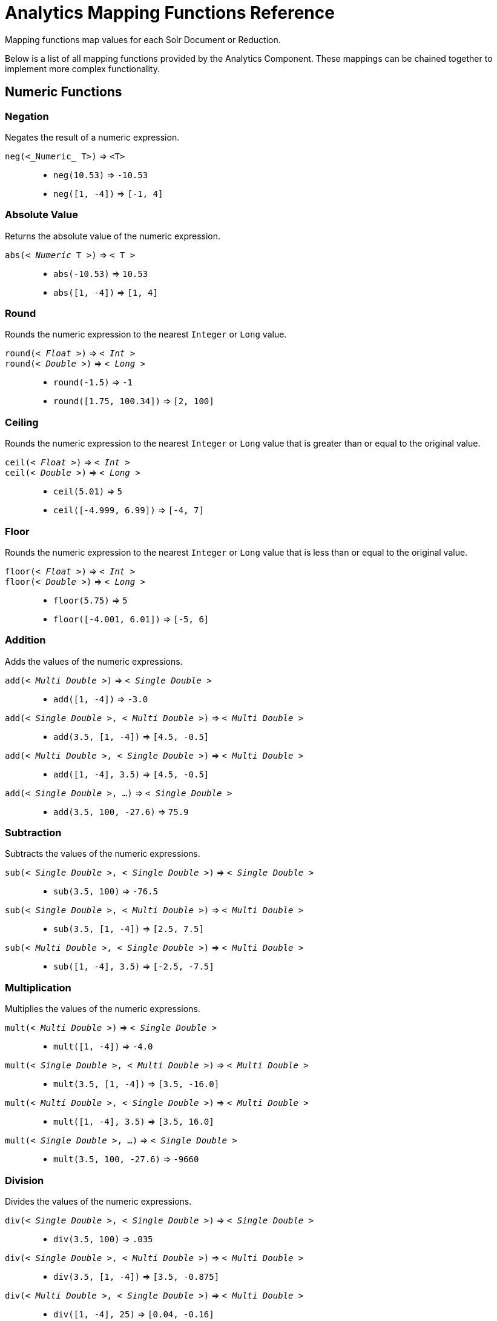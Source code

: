 = Analytics Mapping Functions Reference
:page-shortname: analytics-mapping-functions
:page-permalink: analytics-mapping-functions.html
:page-tocclass: right
// Licensed to the Apache Software Foundation (ASF) under one
// or more contributor license agreements.  See the NOTICE file
// distributed with this work for additional information
// regarding copyright ownership.  The ASF licenses this file
// to you under the Apache License, Version 2.0 (the
// "License"); you may not use this file except in compliance
// with the License.  You may obtain a copy of the License at
//
//   http://www.apache.org/licenses/LICENSE-2.0
//
// Unless required by applicable law or agreed to in writing,
// software distributed under the License is distributed on an
// "AS IS" BASIS, WITHOUT WARRANTIES OR CONDITIONS OF ANY
// KIND, either express or implied.  See the License for the
// specific language governing permissions and limitations
// under the License.

Mapping functions map values for each Solr Document or Reduction.

Below is a list of all mapping functions provided by the Analytics Component.
These mappings can be chained together to implement more complex functionality.

== Numeric Functions

=== Negation
Negates the result of a numeric expression.

`neg(<_Numeric_ T>)` \=> `<T>`::
    * `neg(10.53)` \=> `-10.53`
    * `neg([1, -4])` \=> `[-1, 4]`

=== Absolute Value
Returns the absolute value of the numeric expression.

`abs(< _Numeric_ T >)` \=> `< T >`::
    * `abs(-10.53)` \=> `10.53`
    * `abs([1, -4])` \=> `[1, 4]`

[[analytics-round]]
=== Round
Rounds the numeric expression to the nearest `Integer` or `Long` value.

`round(< _Float_ >)` \=> `< _Int_ >`::
`round(< _Double_ >)` \=> `< _Long_ >`::
    * `round(-1.5)` \=> `-1`
    * `round([1.75, 100.34])` \=> `[2, 100]`

=== Ceiling
Rounds the numeric expression to the nearest `Integer` or `Long` value that is greater than or equal to the original value.

`ceil(< _Float_ >)` \=> `< _Int_ >`::
`ceil(< _Double_ >)` \=> `< _Long_ >`::
    * `ceil(5.01)` \=> `5`
    * `ceil([-4.999, 6.99])` \=> `[-4, 7]`

[[analytics-floor]]
=== Floor
Rounds the numeric expression to the nearest `Integer` or `Long` value that is less than or equal to the original value.

`floor(< _Float_ >)` \=> `< _Int_ >`::
`floor(< _Double_ >)` \=> `< _Long_ >`::
    * `floor(5.75)` \=> `5`
    * `floor([-4.001, 6.01])` \=> `[-5, 6]`

=== Addition
Adds the values of the numeric expressions.

`add(< _Multi Double_ >)` \=> `< _Single Double_ >`::
    * `add([1, -4])` \=> `-3.0`
`add(< _Single Double_ >, < _Multi Double_ >)` \=> `< _Multi Double_ >`::
    * `add(3.5, [1, -4])` \=> `[4.5, -0.5]`
`add(< _Multi Double_ >, < _Single Double_ >)` \=> `< _Multi Double_ >`::
    * `add([1, -4], 3.5)` \=> `[4.5, -0.5]`
`add(< _Single Double_ >, ...)` \=> `< _Single Double_ >`::
    * `add(3.5, 100, -27.6)` \=> `75.9`

=== Subtraction
Subtracts the values of the numeric expressions.

`sub(< _Single Double_ >, < _Single Double_ >)` \=> `< _Single Double_ >`::
    * `sub(3.5, 100)` \=> `-76.5`
`sub(< _Single Double_ >, < _Multi Double_ >)` \=> `< _Multi Double_ >`::
    * `sub(3.5, [1, -4])` \=> `[2.5, 7.5]`
`sub(< _Multi Double_ >, < _Single Double_ >)` \=> `< _Multi Double_ >`::
    * `sub([1, -4], 3.5)` \=> `[-2.5, -7.5]`

=== Multiplication
Multiplies the values of the numeric expressions.

`mult(< _Multi Double_ >)` \=> `< _Single Double_ >`::
    * `mult([1, -4])` \=> `-4.0`
`mult(< _Single Double_ >, < _Multi Double_ >)` \=> `< _Multi Double_ >`::
    * `mult(3.5, [1, -4])` \=> `[3.5, -16.0]`
`mult(< _Multi Double_ >, < _Single Double_ >)` \=> `< _Multi Double_ >`::
    * `mult([1, -4], 3.5)` \=> `[3.5, 16.0]`
`mult(< _Single Double_ >, ...)` \=> `< _Single Double_ >`::
    * `mult(3.5, 100, -27.6)` \=> `-9660`

=== Division
Divides the values of the numeric expressions.

`div(< _Single Double_ >, < _Single Double_ >)` \=> `< _Single Double_ >`::
    * `div(3.5, 100)` \=> `.035`
`div(< _Single Double_ >, < _Multi Double_ >)` \=> `< _Multi Double_ >`::
    * `div(3.5, [1, -4])` \=> `[3.5, -0.875]`
`div(< _Multi Double_ >, < _Single Double_ >)` \=> `< _Multi Double_ >`::
    * `div([1, -4], 25)` \=> `[0.04, -0.16]`

=== Power
Takes one numeric expression to the power of another.

*NOTE:* The square root function `sqrt(< _Double_ >)` can be used as shorthand for  `pow(< _Double_ >, .5)`

`pow(< _Single Double_ >, < _Single Double_ >)` \=> `< _Single Double_ >`::
    * `pow(2, 4)` \=> `16.0`
`pow(< _Single Double_ >, < _Multi Double_ >)` \=> `< _Multi Double_ >`::
    * `pow(16, [-1, 0])` \=> `[0.0625, 1]`
`pow(< _Multi Double_ >, < _Single Double_ >)` \=> `< _Multi Double_ >`::
    * `pow([1, 16], .25)` \=> `[1.0, 2.0]`

=== Logarithm
Takes one logarithm of numeric expressions, with an optional second numeric expression as the base.
If only one expression is given, the natural log is used.

`log(< _Double_ >)` \=> `< _Double_ >`::
    * `log(5)` \=> `1.6094...`
    * `log([1.0, 100.34])` \=> `[0.0, 4.6085...]`
`log(< _Single Double_ >, < _Single Double_ >)` \=> `< _Single Double_ >`::
    * `log(2, 4)` \=> `0.5`
`log(< _Single Double_ >, < _Multi Double_ >)` \=> `< _Multi Double_ >`::
    * `log(16, [2, 4])` \=> `[4, 2]`
`log(< _Multi Double_ >, < _Single Double_ >)` \=> `< _Multi Double_ >`::
    * `log([81, 3], 9)` \=> `[2.0, 0.5]`

== Logic

[[analytics-logic-neg]]
=== Negation
Negates the result of a boolean expression.

`neg(< _Bool_ >)` \=> `< _Bool_>`::
    *  `neg(F)` \=> `T`
    * `neg([F, T])` \=> `[T, F]`

[[analytics-and]]
=== And
ANDs the values of the boolean expressions.

`and(< _Multi Bool_ >)` \=> `< _Single Bool_ >`::
    * `and([T, F, T])` \=> `F`
`and(< _Single Bool_ >, < _Multi Bool_ >)` \=> `< _Multi Bool_ >`::
    * `and(F, [T, T])` \=> `[F, F]`
`and(< _Multi Bool_ >, < _Single Bool_ >)` \=> `< _Multi Bool_ >`::
    * `and([F, T], T)` \=> `[F, T]`
`and(< _Single Bool_ >, ...)` \=> `< _Single Bool_ >`::
    * `and(T, T, T)` \=> `T`

[[analytics-or]]
=== Or
ORs the values of the boolean expressions.

`or(< _Multi Bool_ >)` \=> `< _Single Bool_ >`::
    * `or([T, F, T])` \=> `T`
`or(< _Single Bool_ >, < _Multi Bool_ >)` \=> `< _Multi Bool_ >`::
    * `or(F, [F, T])` \=> `[F, T]`
`or(< _Multi Bool_ >, < _Single Bool_ >)` \=> `< _Multi Bool_ >`::
    * `or([F, T], T)` \=> `[T, T]`
`or(< _Single Bool_ >, ...)` \=> `< _Single Bool_ >`::
    * `or(F, F, F)` \=> `F`

==== Exists
Checks whether any value(s) exist for the expression.

`exists( T )` \=> `< _Single Bool_ >`::
    * `exists([1, 2, 3])` \=> `T`
    * `exists([])` \=> `F`
    * `exists(_empty_)` \=> `F`
    * `exists('abc')` \=> `T`

== Comparison

=== Equality
Checks whether two expressions' values are equal. The parameters must be the same type, after implicit casting.

`equal(< _Single_ T >, < _Single_ T >)` \=> `< _Single Bool_ >`::
    * `equal(F, F)` \=> `T`
`equal(< _Single_ T >, < _Multi_ T >)` \=> `< _Multi Bool_ >`::
    * `equal("a", ["a", "ab"])` \=> `[T, F]`
`equal(< _Multi_ T >, < _Single_ T >)` \=> `< _Multi Bool_ >`::
    * `equal([1.5, -3.0], -3)` \=> `[F, T]`

=== Greater Than
Checks whether a numeric or `Date` expression's values are greater than another expression's values.
The parameters must be the same type, after implicit casting.

`gt(< _Single Numeric/Date_ T >, < _Single_ T >)` \=> `< _Single Bool_ >`::
    * `gt(1800-01-02, 1799-12-20)` \=> `F`
`gt(< _Single Numeric/Date_ T >, < _Multi_ T >)` \=> `< _Multi Bool_ >`::
    * `gt(30.756, [30, 100])` \=> `[F, T]`
`gt(< _Multi Numeric/Date_ T >, < _Single_ T >)` \=> `< _Multi Bool_ >`::
    * `gt([30, 75.6], 30)` \=> `[F, T]`

=== Greater Than or Equals
Checks whether a numeric or `Date` expression's values are greater than or equal to another expression's values.
The parameters must be the same type, after implicit casting.

`gte(< _Single Numeric/Date_ T >, < _Single_ T >)` \=> `< _Single Bool_ >`::
    * `gte(1800-01-02, 1799-12-20)` \=> `F`
`gte(< _Single Numeric/Date_ T >, < _Multi_ T >)` \=> `< _Multi Bool_ >`::
    * `gte(30.756, [30, 100])` \=> `[F, T]`
`gte(< _Multi Numeric/Date_ T >, < _Single_ T >)` \=> `< _Multi Bool_ >`::
    * `gte([30, 75.6], 30)` \=> `[T, T]`

=== Less Than
Checks whether a numeric or `Date` expression's values are less than another expression's values.
The parameters must be the same type, after implicit casting.

`lt(< _Single Numeric/Date_ T >, < _Single_ T >)` \=> `< _Single Bool_ >`::
    * `lt(1800-01-02, 1799-12-20)` \=> `T`
`lt(< _Single Numeric/Date_ T >, < _Multi_ T >)` \=> `< _Multi Bool_ >`::
    * `lt(30.756, [30, 100])` \=> `[T, F]`
`lt(< _Multi Numeric/Date_ T >, < _Single_ T >)` \=> `< _Multi Bool_ >`::
    * `lt([30, 75.6], 30)` \=> `[F, F]`

=== Less Than or Equals
Checks whether a numeric or `Date` expression's values are less than or equal to another expression's values.
The parameters must be the same type, after implicit casting.

`lte(< _Single Numeric/Date_ T >, < _Single_ T >)` \=> `< _Single Bool_ >`::
    * `lte(1800-01-02, 1799-12-20)` \=> `T`
`lte(< _Single Numeric/Date_ T >, < _Multi_ T >)` \=> `< _Multi Bool_ >`::
    * `lte(30.756, [30, 100])` \=> `[T, F]`
`lte(< _Multi Numeric/Date_ T >, < _Single_ T >)` \=> `< _Multi Bool_ >`::
    * `lte([30, 75.6], 30)` \=> `[T, F]`

[[analytics-top]]
=== Top
Returns the maximum of the numeric, `Date` or `String` expression(s)' values.
The parameters must be the same type, after implicit casting.
(Currently the only type not compatible is `Boolean`, which will be converted to a `String` implicitly in order to compile the expression)

`top(< _Multi_ T >)` \=> `< _Single_ T >`::
    * `top([30, 400, -10, 0])` \=> `400`
`top(< _Single_ T >, ...)` \=> `< _Single_ T >`::
    * `top("a", 1, "d")` \=> `"d"`

=== Bottom
Returns the minimum of the numeric, `Date` or `String` expression(s)' values.
The parameters must be the same type, after implicit casting.
(Currently the only type not compatible is `Boolean`, which will be converted to a `String` implicitly in order to compile the expression)

`bottom(< _Multi_ T >)` \=> `< _Single_ T >`::
    * `bottom([30, 400, -10, 0])` \=> `-10`
`bottom(< _Single_ T >, ...)` \=> `< _Single_ T >`::
    * `bottom("a", 1, "d")` \=> `"1"`

== Conditional

[[analytics-if]]
=== If
Returns the value(s) of the `THEN` or `ELSE` expressions depending on whether the boolean conditional expression's value is `true` or `false`.
The `THEN` and `ELSE` expressions must be of the same type and cardinality after implicit casting is done.

`if(< _Single Bool_>, < T >, < T >)` \=> `< T >`::
    * `if(true, "abc", [1,2])` \=> `["abc"]`
    * `if(false, "abc", 123)` \=> `"123"`

=== Replace
Replace all values from the 1^st^ expression that are equal to the value of the 2^nd^ expression with the value of the 3^rd^ expression.
All parameters must be the same type after implicit casting is done.

`replace(< T >, < _Single_ T >, < _Single_ T >)` \=> `< T >`::
    * `replace([1,3], 3, "4")` \=> `["1", "4"]`
    * `replace("abc", "abc", 18)` \=> `"18"`
    * `replace("abc", 1, "def")` \=> `"abc"`

=== Fill Missing
If the 1^st^ expression does not have values, fill it with the values for the 2^nd^ expression.
Both expressions must be of the same type and cardinality after implicit casting is done

`fill_missing(< T >, < T >)` \=> `< T >`::
    * `fill_missing([], 3)` \=> `[3]`
    * `fill_missing(_empty_, "abc")` \=> `"abc"`
    * `fill_missing("abc", [1])` \=> `["abc"]`

=== Remove
Remove all occurrences of the 2^nd^ expression's value from the values of the 1^st^ expression.
Both expressions must be of the same type after implicit casting is done

`remove(< T >, < _Single_ T >)` \=> `< T >`::
    * `remove([1,2,3,2], 2)` \=> `[1, 3]`
    * `remove("1", 1)` \=> `_empty_`
    * `remove(1, "abc")` \=> `"1"`

=== Filter
Return the values of the 1^st^ expression if the value of the 2^nd^ expression is `true`, otherwise return no values.

`filter(< T >, < _Single Boolean_ >)` \=> `< T >`::
    * `filter([1,2,3], true)` \=> `[1,2,3]`
    * `filter([1,2,3], false)` \=> `[]`
    * `filter("abc", false)` \=> `_empty_`
    * `filter("abc", true)` \=> `1`

== Date

=== Date Parse
Explicitly converts the values of a `String` or `Long` expression into `Dates`.

`date(< _String_ >)` \=> `< _Date_ >`::
    * `date('1800-01-02')` \=> `1800-01-02T&#8203;00:00:00Z`
    * `date(['1800-01-02', '2016-05-23'])` \=> `[1800-01-02T..., 2016-05-23T...]`
`date(< _Long_ >)` \=> `< _Date_ >`::
    * `date(1232343246648)` \=> `2009-01-19T&#8203;05:34:06Z`
    * `date([1232343246648, 223234324664])` \=> `[2009-01-19T..., 1977-01-27T...]`

[[analytics-date-math]]
=== Date Math
Compute the given date math strings for the values of a `Date` expression. The date math strings *must* be <<analytics-expression-sources.adoc#strings, constant>>.

`date_math(< _Date_ >, < _Constant String_ >...)` \=> `< _Date_ >`::
    * `date_math(1800-04-15, '+1DAY', '-1MONTH')` \=> `1800-03-16`
    * `date_math([1800-04-15,2016-05-24], '+1DAY', '-1MONTH')` \=> `[1800-03-16, 2016-04-25]`

== String

=== Explicit Casting
Explicitly casts the expression to a `String` expression.

`string(< _String_ >)` \=> `< _String_ >`::
    * `string(1)` \=> `'1'`
    * `string([1.5, -2.0])` \=> `['1.5', '-2.0']`

=== Concatenation
Concatenations the values of the `String` expression(s) together.

`concat(< _Multi String_ >)` \=> `< _Single String_ >`::
    * `concat(['a','b','c'])` \=> `'abc'`
`concat(< _Single String_ >, < _Multi String_ >)` \=> `< _Multi String_ >`::
    * `concat(1, ['a','b','c'])` \=> `['1a','1b','1c']`
`concat(< _Multi String_ >, < _Single String_ >)` \=> `< _Multi String_ >`::
    * `concat(['a','b','c'], 1)` \=> `['a1','b1','c1']`
`concat(< _Single String_ >...)` \=> `< _Single String_ >`::
    * `concat('a','b','c')` \=> `'abc'`
    * `concat('a',_empty_,'c')` \=> `'ac'` +
    _Empty values are ignored_

=== Separated Concatenation
Concatenations the values of the `String` expression(s) together using the given <<analytics-expression-sources.adoc#strings, constant string>> value as a separator.

`concat_sep(< _Constant String_ >, < _Multi String_ >)` \=> `< _Single String_ >`::
    * `concat_sep('-', ['a','b'])` \=> `'a-b'`
`concat_sep(< _Constant String_ >, < _Single String_ >, < _Multi String_ >)` \=> `< _Multi String_ >`::
    * `concat_sep(2,1,['a','b'])` \=> `['12a','12b']`
`concat_sep(< _Constant String_ >, < _Multi String_ >, < _Single String_ >)` \=> `< _Multi String_ >`::
    * `concat_sep(2,['a','b'],1)` \=> `['a21','b21']`
    * `concat_sep('-','a',2,3)` \=> `'a-2-3'`
    * `concat_sep(';','a',_empty_,'c')` \=> `'a;c'` +
_Empty values are ignored_
